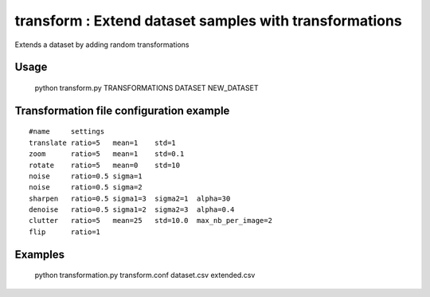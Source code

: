 =======================================================
transform : Extend dataset samples with transformations
=======================================================

Extends a dataset by adding random transformations

Usage
****
  python transform.py TRANSFORMATIONS DATASET NEW_DATASET 


Transformation file configuration example
****

::

        #name     settings
        translate ratio=5   mean=1    std=1   
        zoom      ratio=5   mean=1    std=0.1   
        rotate    ratio=5   mean=0    std=10    
        noise     ratio=0.5 sigma=1
        noise     ratio=0.5 sigma=2
        sharpen   ratio=0.5 sigma1=3  sigma2=1  alpha=30  
        denoise   ratio=0.5 sigma1=2  sigma2=3  alpha=0.4 
        clutter   ratio=5   mean=25   std=10.0  max_nb_per_image=2 
        flip      ratio=1

Examples
********

    python transformation.py transform.conf dataset.csv extended.csv
